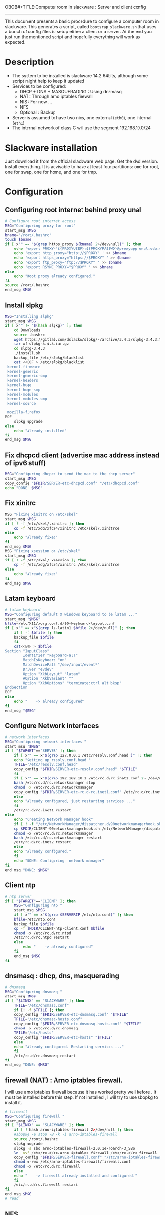 OBOB#+TITLE:Computer room in slackware : Server and client config
#+AUTHOR: William Oquendo
#+email: woquendo@gmail.com
#+INFOJS_OPT: 
#+BABEL: :session *R* :cache yes :results output graphics :exports both :tangle yes 
-----

This document presents a basic procedure to configure a computer room
in slackware. This generates a script, called
=bootsrap_slackware.sh= that uses a bunch of config files to setup
either a client or a server. At the end
you just run the mentioned script and hopefully everything will work
as expected. 

* Description
  - The system to be installed is slackware 14.2 64bits, although some script
    might help to keep it updated
  - Services to be configured:
    - DHCP + DNS + MASQUERADING : Using dnsmasq
    - NAT : Through arno iptables firewall
    - NIS : For now ...
    - NFS
    - Optional : Backup
  - Server is assumed to have two nics, one external (=eth0=), one
    internal (=eth1=)
  - The internal network of class C will use the segment 192.168.10.0/24

* Slackware installation
  Just download it from the official slackware web page. Get the dvd
  version. Install everything. It is advisable to have at least four
  partitions: one for root, one for swap, one for home, and one for tmp.

* Configuration
** Configuring root internet behind proxy unal
   #+NAME: proxy_config
   #+BEGIN_SRC bash :exports code 
# Configure root internet access
MSG="Configuring proxy for root"
start_msg $MSG
bname="/root/.bashrc"
touch $bname
if [ x"" == "$(grep https_proxy ${bname} 2>/dev/null)" ]; then
    echo 'export PROXY="${PROXYUSER}:${PROXYPASSWD}@proxyapp.unal.edu.co:8080/" ' >> $bname
    echo 'export http_proxy="http://$PROXY" ' >> $bname
    echo 'export https_proxy="https://$PROXY" ' >> $bname
    echo 'export ftp_proxy="ftp://$PROXY" ' >> $bname
    echo 'export RSYNC_PROXY="$PROXY" ' >> $bname
else
    echo "Root proxy already configured."
fi
source /root/.bashrc
end_msg $MSG

   #+END_SRC
** [Deprecated] Installing sbopkg                                  :noexport:
   #+NAME: sbopkg_config
   #+BEGIN_SRC bash :exports code 
MSG="Installing sbopkg"
if [ "$LINUX" == "SLACKWARE" ]; then
    echo $MSG
    installpkg "$FDIR/sbopkg-0.38.1-noarch-1_wsr.tgz"
    echo "DONE: $MSG"
fi
   #+END_SRC

** Install slpkg
   #+NAME: slpkg_config
   #+BEGIN_SRC bash :exports code 
MSG="Installing slpkg"
start_msg $MSG
if [ x"" != "$(hash slpkg)" ]; then
    cd Downloads
    source .bashrc
    wget https://gitlab.com/dslackw/slpkg/-/archive/3.4.3/slpkg-3.4.3.tar.gz
    tar xf slpkg-3.4.3.tar.gz
    cd slpkg-3.4.3
    ./install.sh
    backup_file /etc/slpkg/blacklist 
    cat <<EOF > /etc/slpkg/blacklist
 kernel-firmware
 kernel-generic
 kernel-generic-smp
 kernel-headers
 kernel-huge
 kernel-huge-smp
 kernel-modules
 kernel-modules-smp
 kernel-source

 mozilla-firefox
EOF
    slpkg upgrade
else
    echo "Already installed"
fi
end_msg $MSG
   #+END_SRC
  
** Fix dhcpcd client (advertise mac address instead of ipv6 stuff)
  
   #+NAME: dhcpcd_config
   #+BEGIN_SRC bash :exports code
MSG="Configuring dhcpcd to send the mac to the dhcp server"
start_msg $MSG
copy_config "$FDIR/SERVER-etc-dhcpcd.conf" "/etc/dhcpcd.conf"
echo "DONE: $MSG"
   #+END_SRC

** Fix xinitrc
   #+NAME: xinitrc_config
   #+BEGIN_SRC bash :exports code
MSG "Fixing xinitrc on /etc/skel"
start_msg $MSG
if [ ! -f /etc/skel/.xinitrc ]; then 
    cp -f /etc/xdg/xfce4/xinitrc /etc/skel/.xinitrce
else
    echo "Already fixed"
fi
end_msg $MSG
MSG "Fixing xsession on /etc/skel"
start_msg $MSG
if [ ! -f /etc/skel/.xsession ]; then 
    cp -f /etc/xdg/xfce4/xinitrc /etc/skel/.xinitrce
else
    echo "Already fixed"
fi
end_msg $MSG

   #+END_SRC
** Latam keyboard
   #+name:latam_keyboard
   #+begin_src sh
# latam keyboard
MSG="Configuring default X windows keyboard to be latam ..."
start_msg "$MSG"
bfile=/etc/X11/xorg.conf.d/90-keyboard-layout.conf
if [ x"" == x"$(grep la-latin1 $bfile 2>/dev/null)" ]; then 
    if [ -f $bfile ]; then
	backup_file $bfile
    fi
    cat<<EOF > $bfile
Section "InputClass"
        Identifier "keyboard-all"
        MatchIsKeyboard "on"
        MatchDevicePath "/dev/input/event*"
        Driver "evdev"
        Option "XkbLayout" "latam"
        #Option "XkbVariant" ""
        Option "XkbOptions" "terminate:ctrl_alt_bksp"
EndSection
EOF
else
    echo "    -> already configured"
fi
end_msg "$MSG"

   #+end_src
** Configure Network interfaces
   #+name: nic_config
   #+BEGIN_SRC bash :exports code 
# network interfaces
MSG="Configuring network interfaces "
start_msg "$MSG"
if [ "$TARGET"=="SERVER" ]; then
    if [ x"" == x"$(grep 127.0.0.1 /etc/resolv.conf.head )" ]; then
	echo "Setting up resolv.conf.head "
	TFILE="/etc/resolv.conf.head"
	copy_config "$FDIR/SERVER-etc-resolv.conf.head" "$TFILE"
    fi	
    if [ x"" == x"$(grep 192.168.10.1 /etc/rc.d/rc.inet1.conf 2> /dev/null)" ]; then 
	bash /etc/rc.d/rc.networkmanager stop
	chmod -x /etc/rc.d/rc.networkmanager
	copy_config "$FDIR/SERVER-etc-rc.d-rc.inet1.conf" /etc/rc.d/rc.inet1.conf
    else
	echo "Already configured, just restarting services ..."
    fi
    /etc/rc.d/rc.inet1 restart
else
    echo "Creating Network Manager hook"
    if [ ! -f "/etc/NetworkManager/dispatcher.d/90networkmanagerhook.sh" ]; then
	cp $FDIR/CLIENT-90networkmanagerhook.sh /etc/NetworkManager/dispatcher.d/90networkmanagerhook.sh
	chmod +x /etc/rc.d/rc.networkmanager
	bash /etc/rc.d/rc.networkmanager restart
	/etc/rc.d/rc.inet2 restart
    else
	echo "Already configured."
    fi
    echo "DONE: Configuring  network manager"
fi
end_msg "DONE: $MSG"
   #+END_SRC

** Client ntp
   #+name:ntp_config
   #+begin_src sh 
# ntp server
if [ "$TARGET"=="CLIENT" ]; then
    MSG="Configuring ntp "
    start_msg $MSG
    if [ x"" == x"$(grep $SERVERIP /etc/ntp.conf)" ]; then
	bfile=/etc/ntp.conf
	backup_file $bfile
	cp -f $FDIR/CLIENT-ntp-client.conf $bfile
	chmod +x /etc/rc.d/rc.ntpd
	/etc/rc.d/rc.ntpd restart
	else
	    echo "    -> already configured"
    fi
    end_msg $MSG
fi

   #+end_src

** dnsmasq : dhcp, dns, masquerading
   #+name: dnsmasq_config
   #+BEGIN_SRC bash :exports code 
# dnsmasq
MSG="Configuring dnsmasq "
start_msg $MGS
if [ "$LINUX" == "SLACKWARE" ]; then
    TFILE="/etc/dnsmasq.conf"
    if [! -f $TFILE ]; then  
	copy_config "$FDIR/SERVER-etc-dnsmasq.conf" "$TFILE"
	TFILE="/etc/dnsmasq-hosts.conf"
	copy_config "$FDIR/SERVER-etc-dnsmasq-hosts.conf" "$TFILE"
	chmod +x /etc/rc.d/rc.dnsmasq 
	TFILE="/etc/hosts"
	copy_config "$FDIR/SERVER-etc-hosts" "$TFILE"
    else
	echo "Already configured. Restarting services ..."
    fi
    /etc/rc.d/rc.dnsmasq restart
fi
end_msg "DONE: $MSG"

   #+END_SRC

** firewall (NAT) : Arno iptables firewall.
   I will use arno iptables firewall because it has worked pretty well
   before . It must be installed before this step. If not installed , I
   will try to use sbopkg to install it.

   #+NAME: firewall_config
   #+BEGIN_SRC bash :exports code
# firewall
MSG="Configuring firewall "
start_msg $MSG
if [ "$LINUX" == "SLACKWARE" ]; then
    if [ ! hash arno-iptables-firewall 2>/dev/null ]; then
	#sbopkg -e stop -B -k -i arno-iptables-firewall
	source /root/.bashrc
	slpkg uograde
	slpkg -s sbo arno-iptables-firewall-2.0.1e-noarch-3_SBo
	ln -svf /etc/rc.d/rc.arno-iptables-firewall /etc/rc.d/rc.firewall
	copy_config "$FDIR/SERVER-firewall.conf" "/etc/arno-iptables-firewall/firewall.conf"
	chmod o-rwx /etc/arno-iptables-firewall/firewall.conf
	chmod +x /etc/rc.d/rc.firewall
    else
	echo "    -> firewall already installed and configured."
    fi
    /etc/rc.d/rc.firewall restart
fi
end_msg $MSG
# read
   #+END_SRC
** kanif cluster tools                                             :noexport:
   #+NAME: kanif_config
   #+BEGIN_SRC bash :exports code 
# kanif cluster tools
echo "Configuring kanif "
#ssh-keygen -t rsa
#for a in ssf6 ssf7 ssf8 ssf9; do
#    yes 'PASSWORD' | ssh-copy-id -i ~/.ssh/id_rsa.pub $q
#done
if [ "$LINUX" == "SLACKWARE" ]; then
    echo "Kanif assumed to be installed in slackware."
fi
copy_config "$FDIR/SERVER-etc-c3.conf" "/etc/kanif.conf"
#kash ls
echo "DONE: Configuring kanif "
# read

   #+END_SRC
** NFS
   #+NAME: nfs_config
   #+BEGIN_SRC bash :exports code 
# nfs
MSG="Configuring nfs "
start_msg $MSG
if [ "$TARGET" == "SERVER" ]; then
    if [x"" == x"$(grep 192.168 /etc/hosts.allow 2>/dev/null)" ]; then
	copy_config "$FDIR/SERVER-etc-hosts.allow" "/etc/hosts.allow"
    else
        echo "hosts allow already configured"
    fi
    if [x"" == x"$(grep 192.168.10.1 /etc/exports 2>/dev/null)" ]; then
	copy_config "$FDIR/SERVER-etc-exports" "/etc/exports"
    else
	echo "Exports already configured. Restarting services ..."
    fi
    chmod +x /etc/rc.d/rc.nfsd 
    /etc/rc.d/rc.nfsd restart
    /etc/rc.d/rc.inet2 restart
    echo "NOTE: If you have NFS problems, consider editing the /etc/hosts.allow and /etc/hosts.deny files"
else
    bfile="/etc/fstab"
    if [ x"" == x"$(grep ${SERVERIP} $bfile 2> /dev/null)" ]; then
	backup_file $bfile
	echo "# NEW NEW NEW NFS stuff " >> $bfile
	echo "${SERVERIP}:/home     /home   nfs     rw,hard,intr,usrquota  0   0" >> $bfile
    else
	echo "    -> already configured"
    fi
    mount -a 
fi
end_msg $MSG

   #+END_SRC
** NIS

   #+NAME: nis_config
   #+BEGIN_SRC bash :exports code
# nis
MSG="Configuring nis "
start_msg $MSG
if [ "$TARGET" == "SERVER" ]; then
    if [ x"" == x"$(grep salafisnis /etc/defaultdomain) 2>/dev/null " ] ; then 
	copy_config "$FDIR/SERVER-etc-defaultdomain" "/etc/defaultdomain"
    else
	echo "Already configured default nis domain"
    fi
    if [ x"" == x"$(grep salafisnis /etc/yp.conf) 2>/dev/null " ] ; then 
	copy_config "$FDIR/SERVER-etc-yp.conf" "/etc/yp.conf"
	copy_config "$FDIR/SERVER-var-yp-Makefile" "/var/yp/Makefile"
    else
	echo "Already configured yp"
    fi

    chmod +x /etc/rc.d/rc.yp
    backup_file /etc/rc.d/rc.yp
    if [ x"" == x"$(grep 'YP_SERVER_ENABLE=1' /etc/rc.d/rc.yp 2>/dev/null)"]; then 
	sed -i.bck 's/YP_CLIENT_ENABLE=.*/YP_CLIENT_ENABLE=0/ ; s/YP_SERVER_ENABLE=.*/YP_SERVER_ENABLE=1/ ;' /etc/rc.d/rc.yp
    else
	echo "Already configured as yp server"
    fi
    
    echo "Running nis services ..."
    ypserv
    make -BC /var/yp
    #/usr/lib64/yp/ypinit -m
else
    if [ x"" == x"$(grep ${NISDOMAIN} /etc/defaultdomain 2> /dev/null)" ]; then
	bfile="/etc/defaultdomain"
	backup_file $bfile
	echo ${NISDOMAIN} > $bfile  
	bfile="/etc/yp.conf"
	backup_file $bfile
	echo "ypserver ${SERVERIP}" > $bfile
	bfile=/etc/nsswitch.conf
	backup_file $bfile
	cp -f $FDIR/CLIENT-nsswitch.conf $bfile
	bfile="/etc/passwd"
	backup_file $bfile
	echo +:::::: >> $bfile
	bfile="/etc/shadow"
	backup_file $bfile
	echo +:::::::: >> $bfile
	bfile="/etc/group"
	backup_file $bfile
	echo +::: >> $bfile
	if [ x"" == x"$(grep 'YP_CLIENT_ENABLE=1' /etc/rc.d/rc.yp) 2>/dev/null" ]; then 
	    chmod +x /etc/rc.d/rc.yp
	    chmod +x /etc/rc.d/rc.nfsd
	    backup_file /etc/rc.d/rc.yp
	    sed -i.bck 's/YP_CLIENT_ENABLE=.*/YP_CLIENT_ENABLE=1/ ; s/YP_SERVER_ENABLE=.*/YP_SERVER_ENABLE=0/ ;' /etc/rc.d/rc.yp
	fi
    else
	echo "    -> already configured."
    fi
fi
/etc/rc.d/rc.yp restart    
/etc/rc.d/rc.nfsd restart
/etc/rc.d/rc.inet2 restart
rpcinfo -p localhost

end_msg $MSG

   #+END_SRC
** Client: Copy public id
   #+name:publicid_config
   #+begin_src sh 
if [ "$TARGET" == "CLIENT" ]; then 
    echo "Copying server public key  to configure passwordless access for root"
    mkdir -p /root/.ssh &>/dev/null
    if [ x"" == x"$(grep serversalafis /root/.ssh/authorized_keys 2>/dev/null)" ]; then
	cat $FDIR/CLIENT-server_id_rsa.pub >> /root/.ssh/authorized_keys
	chmod 700 /root/.ssh
	chmod 640 /root/.ssh/authorized_keys
    else
	echo "    -> already configured"
    fi
fi

   #+end_src
** Remove permissions to halt/shutdown from gui
   #+name:shutdown_config
   #+begin_src sh
MSG="Removing permissions to reboot/halt system"
start_msg $MSG
fname=disallow-power-options.rules
if [ ! -f /etc/polkit-1/rules.d/$fname ]; then
    chmod o-x /sbin/shutdown 
    chmod o-x /sbin/halt
    cp $FDIR/$fname /etc/polkit-1/rules.d/
else
    echo "Already configured"
fi

tfname=/etc/acpi/acpi_handler.sh
if [ x"" == x"$(grep emoves $tfname)" ]; then
    copy_config $FDIR/etc-acpi-acpi_handler.sh $tfname
else
    echo "Acpi handler already configured"
fi

end_msg $MSG

   #+end_src
** Crontab
   This crontab reads a given script and runs it every some time
   #+name:crontab_config
   #+begin_src sh :exports code 
MSG="Configuring crontab "
start_msg "$MSG"
if [ "$TARGET" == "SERVER" ]; then
    if [ x"" = x"$(crontab -l | grep network.sh 2>/dev/null)" ] ; then 
	crontab files/SERVER-crontab -u root
    else
	echo "Already configured"
    fi
else
    if [ x"" = x"$(crontab -l | grep check_status.sh 2>/dev/null)" ] ; then 
	crontab files/CLIENT-crontab -u root
    else
	echo "Already configured"
    fi
fi
end_msg "$MSG"

   #+end_src
** Write final script
   #+BEGIN_SRC bash :exports code :noweb yes :tangle bootstrap_slackware.sh 
#!/bin/bash

source util_functions.sh
source config.sh

<<proxy_config>>
<<slpkg_config>>
<<dhcpcd_config>>
<<nic_config>>
<<xinitrc_config>>
<<latam_keyboard>>
<<ntp_config>>
<<dnsmasq_config>>
<<firewall_config>>
<<nfs_config>>
<<nis_config>>
<<publicid_config>>
<<shutdown_config>>
<<crontab_config>>
   #+END_SRC

** TODO pssh?
   - https://unix.stackexchange.com/questions/128974/parallel-ssh-with-passphrase-protected-ssh-key
   - https://www.funtoo.org/Keychain
   - https://stackoverflow.com/questions/43597283/pass-the-password-as-an-argument-in-pssh
   - https://www.golinuxcloud.com/pssh-public-key-authentication-passwordless/

* Auxiliary scripts
** Create users from csv list with usernames and ids
   This script reads a list of usernames and passwords and creates the
   corresponding users
   #+begin_src sh :exports code :tangle create_users_from_list.sh
#!/bin/bash

FNAME=${1}
if [[ ! -f $FNAME ]]; then
    echo "Error: filename $FNAME does not exists"
    exit 1
fi

while read line
do
    username=$(echo $line | awk '{print $1}')
    password=$(echo $line | awk '{print $2}')
    echo username=$username
    echo password=$password
    # echo "Deleting account $username"
    # userdel $username
    echo Creating account $username
    useradd -d /home/$username -G audio,cdrom,floppy,plugdev,video -m -s /bin/bash $username 
    echo "Changing password for $username to ${password}"
    echo ${username}:${password} | chpasswd
    #echo "Recursive chown ... &"
    #chown -R $username.$username /home/$username &
done < $FNAME

read

echo "Updating nis database"
make -C /var/yp/
service portmap restart
service ypserv  restart
echo "DONE."

   #+end_src
** Recreate users from folders inside home 
   This is useful when the server was reinstalled
   #+begin_src sh :exports code :tangle recreate_users_from_directories.sh
#!/bin/bash

for usernamedir in /home/*; do 
    if [ -d $usernamedir ]; then
	username=$(basename $usernamedir)
	if [ "ftp" != "$username" ] && [ "localuser" != "$username" ] ; then 
	    #echo "Deleting account $username"
	    #userdel $username
	    echo Creating account $username
	    useradd -d /home/$username -G audio,cdrom,floppy,plugdev,video -m -s /bin/bash $username
	    echo "Changing password for $username to ${username}123"
	    echo ${username}:${username}123 | chpasswd 
	    echo "Recursive chown ... &"
	    chown -R $username.$username /home/$username & 
	fi
    fi
done
echo "Updating nis database"
make -C /var/yp/
service portmap restart
service ypserv  restart

echo "DONE."

   #+end_src
** Data dir for users
   In case there are some hard disk space to share between users,
   create directories for each one
   #+begin_src sh  :exports code :tangle create_data_dirs_for_users.sh
#!/bin/bash

for a in /home/*; do
    bname=$(basename $a)
    id -u $bname &> /dev/null
    status=$?
    #echo $bname
    #echo $status
    if [[ "0" -eq "$status" ]]; then
	for b in data01 data02; do
	    mkdir -p /mnt/local/$b/$bname	    
	    chown -R $bname.$bname /mnt/local/$b/$bname
	done
    fi
done
   #+end_src

* Problems and solutions [6/6]
** DONE Solving problems with xinit and xfce for all and new users
   CLOSED: [2019-10-16 Wed 10:25]
   - Make sure all users are on the video group. Maybe run
     #+BEGIN_SRC bash
     usermod -a -G audio,cdrom,floppy,plugdev,video,power,netdev,lp,scanner USERNAME
     #+END_SRC
     on each user.
   - Make sure all users have a .xinitrc (executable, readable and
     owned by the user)
     #+BEGIN_SRC 
     cp /etc/X11/xinit/xinitrc.xfce /etc/skel/.xinitrc
     chmod a+x /etc/skel/.xinitrc
     #+END_SRC
   - Make sure that the minimum gid in yp nis is 2 (see file
     =/var/yp/Makefile=)

** DONE Dhcpcd                                                    :SLACKWARE:
   CLOSED: [2019-10-16 Wed 10:25]
   The latest slackware version advertises the nic using a new
   identity called iuad or something but the dhcp server at unal does
   not read it so I needed to edit the /etc/dhcpcd.conf file and
   activate sending the hardware address
** DONE Advertising Ethernet speeds for eth1
   CLOSED: [2019-10-16 Wed 10:25]
   (SLackware does not have this problem)
  The connection from/to server through eth1 was at a maximum of
  10MB/s. while the interface supported gigabit. After many tests I
  found that by using the command
  #+begin_src shell
  ethtool -s eth1 advertise 0x010
  #+end_src
  I was able to advertise up to gigabit and then run at 100MB/s, which
  is the least acceptable given the router.

  To make this command permanent in debian, I had to add the following
  line under the config for ~eth1~ in the file
  ~/etc/network/interfaces~
  #+begin_src shell 
  post-up /sbin/ethtool -s eth1 advertise 0x010
  #+end_src
** DONE Installation  and setup of gdb numpy
   CLOSED: [2019-10-16 Wed 10:30]
  Anaconda creates a lot of problems. It is necessary to clean the path. The command I used was:
  #+begin_src shell
  kash ". ~/.bashrc; . /home/oquendo/PATH.sh; installpkg /home/oquendo/Downloads/pip-9.0.1-x86_64-1_SBo.tgz; pip install matplotlib numpy; cd /home/oquendo/Escritorio/HerrComp/05-Debugging/gdb_numpy-1.0/; python setup.py install"
  #+end_src
  
** DONE Armadillo problems with anaconda
   CLOSED: [2019-10-16 Wed 10:31]
  When installing armadillo, it finds the anaconda MKL and then a lot
  of problems arise when trying to run progrms with armadillo. This
  happens because putting anaconda bin on the path, in the first
  place, "overwrites" pkgconfig and many other system
  commands. Solution? eliminate anaconda from the path and then use
  alias or simething similar, like linking anaconda python, ipython,
  etc to /usr/local/bin, and no more.

** DONE Anaconda problems with qt
   CLOSED: [2019-10-16 Wed 10:31]
  If some error like "Cannot run ... QT ... xcb plugin ... " appears,
  maybe it needs to fix permissions. Run the following command:
  #+begin_src shell
  sudo chmod 755 /opt/anaconda2/bin/qt.conf
  #+end_src
** Formating usb (recovering the usb)
   Use gdisk
   #+begin_src sh
   gdisk
   enter recovery
   c
   e
   v
   w
   q
   #+end_src
   #+begin_src sh
   parted /dev/sdb
   mklabel GPT # accept destroying everything
   #+end_src
   Also you can use =cgdisk=.

   To completely delete the fs signatures
   #+begin_src 
   wipefs --all --force /dev/sdb
   #+end_src
* PACKAGES
  This section is used to configure packages that have been already
  installed using the scripts inside the
  [[file:~/repos/computer-labs/packages/]] folder.  Hopefully every
  package will be installed using slpkg.

  - SlackBuild builder: https://alien.slackbook.org/AST/index.php
  - https://blog.spiralofhope.com/15906/slackware-package-managers.html
  - https://blog.spiralofhope.com/22995/checkinstall.html
  - slacktrack:
    https://www.reddit.com/r/slackware/comments/36flus/practices_for_package_maintenance_for_slackware/
  - src2pkg: https://distro.ibiblio.org/amigolinux/download/src2pkg/
  - https://idlemoor.github.io/slackrepo/links.html

** Ganglia
   [[http://ganglia.info/][Ganglia]] is a system used to monitor clusters. I will start using it
   to check the status of the computer room. The isnstallation is
   different for server and client. I will put both here. 
*** Server installation and configuration
    I need to install =rrdtool=, =ganglia= with gmetad activated, and
    =ganglia-web=. I will use slackbuilds although I cannot use sbopkg
    or similar since it does not work with the proxy.
    #+BEGIN_SRC bash :exports code :tangle all-install-ganglia-full.sh
# This scripts install ganglia and its requirements (rrdtool) on a server.
source ~/.bashrc
mkdir /tmp/ganglia
cd /tmp/ganglia

# Install rrdtool
if ! hash rrdtool &>/dev/null; then 
    cd /tmp/ganglia
    echo "Downloading, compiling and installing rrdtool ..."
    wget -nc -c  http://oss.oetiker.ch/rrdtool/pub/rrdtool-1.7.0.tar.gz &&
	wget -nc -c https://slackbuilds.org/slackbuilds/14.2/libraries/rrdtool.tar.gz &&
	tar xf rrdtool.tar.gz &&
	cd rrdtool &&
	cp ../rrdtool-1.7.0.tar.gz ./ &&
	bash rrdtool.SlackBuild &&
	installpkg /tmp/rrdtool-1.7.0-x86_64-1_SBo.tgz &&
	echo "Done rrdtool. "
fi

# Install confuse
if [ ! -f /usr/lib64/libconfuse.la ]; then 
    cd /tmp/ganglia
    echo "Downloading, compiling and installing confuse ..."
    wget -nc -c  https://github.com/martinh/libconfuse/releases/download/v3.2/confuse-3.2.tar.gz &&
	wget -nc -c https://slackbuilds.org/slackbuilds/14.2/libraries/confuse.tar.gz &&
	tar xf confuse.tar.gz &&
	cd confuse &&
	cp ../confuse-3.2.tar.gz ./ &&
	bash confuse.SlackBuild &&
	installpkg /tmp/confuse-3.2-x86_64-1_SBo.tgz &&
	echo "Done lib confuse. "
fi

# install ganglia activating gmetad
if ! hash ganglia-config &>/dev/null; then 
    cd /tmp/ganglia
    echo "Downloading, compiling and installing ganglia/gmetad ..."
    wget -nc -c  http://downloads.sourceforge.net/ganglia/ganglia-3.7.2.tar.gz &&
	wget -nc -c https://slackbuilds.org/slackbuilds/14.2/network/ganglia.tar.gz &&
	tar xf ganglia.tar.gz &&
	cd ganglia &&
	cp ../ganglia-3.7.2.tar.gz ./ &&
	OPT=gmetad ./ganglia.SlackBuild &&
	installpkg /tmp/ganglia-3.7.2-x86_64-1_SBo.tgz &&
	echo "Done ganglia/gmetad. "
fi

# install ganglia-web
if [ ! -d /var/www/htdocs/ganglia/ ]; then 
    cd /tmp/ganglia
    echo "Downloading, compiling and installing ganglia-web ..."
    wget -nc -c  http://downloads.sourceforge.net/ganglia/ganglia-web-3.7.2.tar.gz &&
	wget -nc -c https://slackbuilds.org/slackbuilds/14.2/network/ganglia-web.tar.gz &&
	tar xf ganglia-web.tar.gz &&
	cd ganglia-web &&
	cp ../ganglia-web-3.7.2.tar.gz ./ &&
	./ganglia-web.SlackBuild &&
	installpkg /tmp/ganglia-web-3.7.2-x86_64-1_SBo.tgz &&
	echo "Done ganglia-web. "
fi
    #+END_SRC

    And this is the configuration file
    #+BEGIN_SRC bash :exports code :tangle server-config-ganglia-gmetad.sh
# configure
if [ ! -f /etc/gmetad.conf ]; then
    echo "Configuring ganglia monitor gmetad..."
    cat <<EOF > /etc/gmetad.conf
# /etc/gmetad.conf on serversalafis
data_source "clustersalafis" serversalafis
EOF
    echo "Done."
fi
    #+END_SRC
*** Client 
    The client can use the same server install script, but the
    configuration changes as follows
    #+BEGIN_SRC bash :exports code :tangle client-config-ganglia-gmond.sh
if [ ! -f /etc/gmond.conf ]; then 
    echo "Configuring gmond.conf ..."
    cat <<EOF > /etc/gmond.conf
#/etc/gmond.conf - on clustersalafis
cluster {
  name = "clustersalafis"
  owner = "unspecified"
  latlong = "unspecified"
  url = "unspecified"
}
 
udp_send_channel {
  mcast_join = 192.168.10.1
  port = 8649
  ttl = 1
}
EOF
fi
echo "Done"
    #+END_SRC

** CDO [2019-09-18 Wed]
   Use alien AST
** GRADS [2019-09-18 Wed]
   Use alien ATS
** PyQt5 (for tortoisehg) 2018
   https://slackbuilds.org/repository/14.2/libraries/PyQt5/
   #+begin_src sh
   wget http://downloads.sourceforge.net/pyqt/PyQt5_gpl-5.7.tar.gz
   wget https://slackbuilds.org/slackbuilds/14.2/libraries/PyQt5.tar.gz
   tar xvf PyQt5.tar.gz
   cd PyQt5
   ln -s ../PyQt5_gpl-5.7.tar.gz ./
   bash PyQt5.SlackBuild.sh
   #+end_src
** mercurial 2018
   #+begin_src sh
   kash "source /root/.bashrc; conda install -y -c conda-forge mercurial"
   #+end_src
** Tortoisehg 2018
   Download the source code and use src2pkg and install the package
** kdiff3 2018
   Use slackbuilds.org

* TIPS
** For slackware packages, use slpkg 
** sbopkg behing firewall blocking rsync
   From : https://www.linuxquestions.org/questions/slackware-14/sbopkg-problem-774301/
   1. Download & install TOR from www.torproject.org
   2. Install polipo & torsocks
   3. Run "sudo torsocks sbopkg -r"
   4. Done, repository synced!

